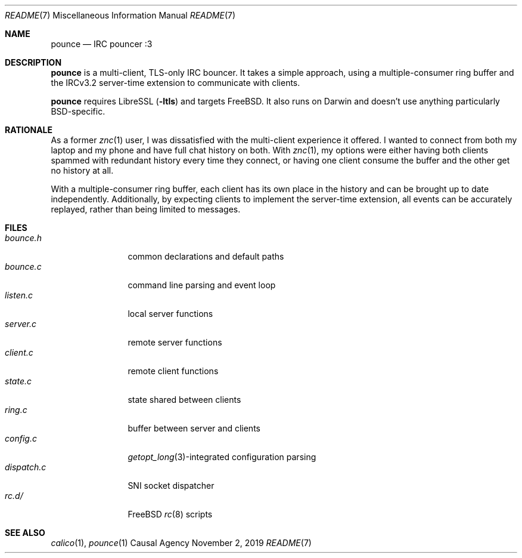 .Dd November 2, 2019
.Dt README 7
.Os "Causal Agency"
.
.Sh NAME
.Nm pounce
.Nd IRC pouncer :3
.
.Sh DESCRIPTION
.Nm
is a multi-client, TLS-only IRC bouncer.
It takes a simple approach,
using a multiple-consumer ring buffer
and the IRCv3.2 server-time extension
to communicate with clients.
.
.Pp
.Nm
requires LibreSSL
.Pq Fl ltls
and targets
.Fx .
It also runs on Darwin
and doesn't use anything
particularly BSD-specific.
.
.Sh RATIONALE
As a former
.Xr znc 1
user,
I was dissatisfied with the multi-client experience it offered.
I wanted to connect from both my laptop and my phone
and have full chat history on both.
With
.Xr znc 1 ,
my options were either having both clients
spammed with redundant history every time they connect,
or having one client consume the buffer
and the other get no history at all.
.
.Pp
With a multiple-consumer ring buffer,
each client has its own place in the history
and can be brought up to date independently.
Additionally,
by expecting clients to implement the server-time extension,
all events can be accurately replayed,
rather than being limited to messages.
.
.Sh FILES
.Bl -tag -width "dispatch.c" -compact
.It Pa bounce.h
common declarations and default paths
.It Pa bounce.c
command line parsing and event loop
.It Pa listen.c
local server functions
.It Pa server.c
remote server functions
.It Pa client.c
remote client functions
.It Pa state.c
state shared between clients
.It Pa ring.c
buffer between server and clients
.It Pa config.c
.Xr getopt_long 3 Ns -integrated
configuration parsing
.It Pa dispatch.c
SNI socket dispatcher
.It Pa rc.d/
.Fx
.Xr rc 8
scripts
.El
.
.Sh SEE ALSO
.Xr calico 1 ,
.Xr pounce 1
